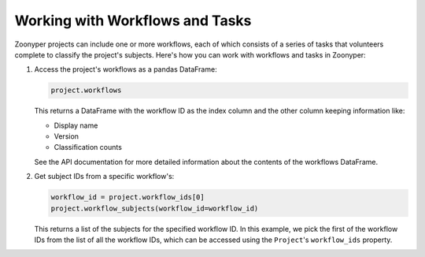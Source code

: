 Working with Workflows and Tasks
################################

Zoonyper projects can include one or more workflows, each of which consists of a series of tasks that volunteers complete to classify the project's subjects. Here's how you can work with workflows and tasks in Zoonyper:

#. Access the project's workflows as a pandas DataFrame:

   .. code-block:: python

    project.workflows

   This returns a DataFrame with the workflow ID as the index column and the other column keeping information like:

   * Display name
   * Version
   * Classification counts

   See the API documentation for more detailed information about the contents of the workflows DataFrame.

#. Get subject IDs from a specific workflow's:

   .. code-block:: python

    workflow_id = project.workflow_ids[0]
    project.workflow_subjects(workflow_id=workflow_id)

   This returns a list of the subjects for the specified workflow ID. In this example, we pick the first of the workflow IDs from the list of all the workflow IDs, which can be accessed using the ``Project``'s ``workflow_ids`` property.



